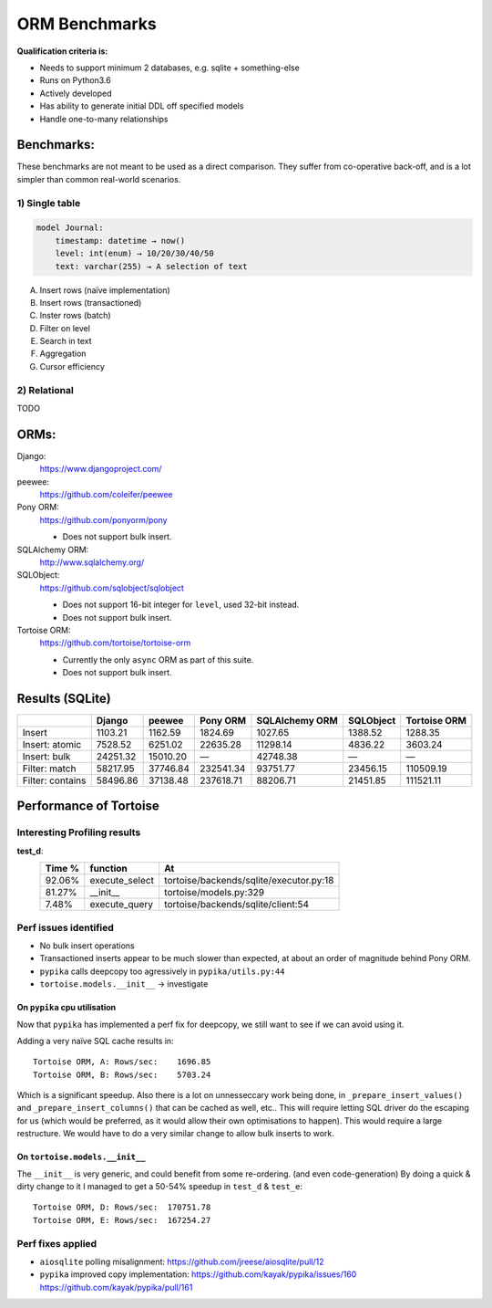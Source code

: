 ==============
ORM Benchmarks
==============

**Qualification criteria is:**

* Needs to support minimum 2 databases, e.g. sqlite + something-else
* Runs on Python3.6
* Actively developed
* Has ability to generate initial DDL off specified models
* Handle one-to-many relationships


Benchmarks:
===========

These benchmarks are not meant to be used as a direct comparison.
They suffer from co-operative back-off, and is a lot simpler than common real-world scenarios.

1) Single table
---------------

.. code::

    model Journal:
        timestamp: datetime → now()
        level: int(enum) → 10/20/30/40/50
        text: varchar(255) → A selection of text

A. Insert rows (naïve implementation)
B. Insert rows (transactioned)
C. Inster rows (batch)
D. Filter on level
E. Search in text
F. Aggregation
G. Cursor efficiency


2) Relational
-------------
TODO



ORMs:
=====

Django:
        https://www.djangoproject.com/

peewee:
        https://github.com/coleifer/peewee

Pony ORM:
        https://github.com/ponyorm/pony

        * Does not support bulk insert.

SQLAlchemy ORM:
        http://www.sqlalchemy.org/

SQLObject:
        https://github.com/sqlobject/sqlobject

        * Does not support 16-bit integer for ``level``, used 32-bit instead.
        * Does not support bulk insert.

Tortoise ORM:
        https://github.com/tortoise/tortoise-orm

        * Currently the only ``async`` ORM as part of this suite.
        * Does not support bulk insert.

Results (SQLite)
================

==================== ============== ============== ============== ============== ============== ==============
\                    Django         peewee         Pony ORM       SQLAlchemy ORM SQLObject      Tortoise ORM
==================== ============== ============== ============== ============== ============== ==============
Insert                      1103.21        1162.59        1824.69        1027.65        1388.52        1288.35
Insert: atomic              7528.52        6251.02       22635.28       11298.14        4836.22        3603.24
Insert: bulk               24251.32       15010.20              —       42748.38              —              —
Filter: match              58217.95       37746.84      232541.34       93751.77       23456.15      110509.19
Filter: contains           58496.86       37138.48      237618.71       88206.71       21451.85      111521.11
==================== ============== ============== ============== ============== ============== ==============


Performance of Tortoise
=======================

Interesting Profiling results
-----------------------------

**test_d**:
    ====== ============== =======================================
    Time % function       At
    ====== ============== =======================================
    92.06% execute_select tortoise/backends/sqlite/executor.py:18
    81.27% __init__       tortoise/models.py:329
    7.48%  execute_query  tortoise/backends/sqlite/client:54
    ====== ============== =======================================

Perf issues identified
----------------------
* No bulk insert operations
* Transactioned inserts appear to be much slower than expected, at about an order of magnitude behind Pony ORM.
* ``pypika`` calls deepcopy too agressively in ``pypika/utils.py:44``
* ``tortoise.models.__init__`` → investigate

On ``pypika`` cpu utilisation
^^^^^^^^^^^^^^^^^^^^^^^^^^^^^
Now that ``pypika`` has implemented a perf fix for deepcopy, we still want to see if we can avoid using it.

Adding a very naïve SQL cache results in::

  Tortoise ORM, A: Rows/sec:    1696.85
  Tortoise ORM, B: Rows/sec:    5703.24

Which is a significant speedup. Also there is a lot on unnesseccary work being done, in ``_prepare_insert_values()`` and ``_prepare_insert_columns()`` that can be cached as well, etc..
This will require letting SQL driver do the escaping for us (which would be preferred, as it would allow their own optimisations to happen). This would require a large restructure.
We would have to do a very similar change to allow bulk inserts to work.

On ``tortoise.models.__init__``
^^^^^^^^^^^^^^^^^^^^^^^^^^^^^^^
The ``__init__`` is very generic, and could benefit from some re-ordering. (and even code-generation)
By doing a quick & dirty change to it I managed to get a 50-54% speedup in ``test_d`` & ``test_e``::

  Tortoise ORM, D: Rows/sec:  170751.78
  Tortoise ORM, E: Rows/sec:  167254.27


Perf fixes applied
------------------

* ``aiosqlite`` polling misalignment: https://github.com/jreese/aiosqlite/pull/12
* ``pypika`` improved copy implementation: https://github.com/kayak/pypika/issues/160 https://github.com/kayak/pypika/pull/161

